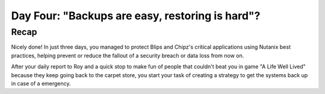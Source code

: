.. _recover_day4:

------------------------------------------------
Day Four: "Backups are easy, restoring is hard"?
------------------------------------------------

Recap
+++++
Nicely done! In just three days, you managed to protect Blips and Chipz's critical applications using Nutanix best practices, helping prevent or reduce the fallout of a security breach or data loss from now on.

After your daily report to Roy and a quick stop to make fun of people that couldn't beat you in game "A Life Well Lived" because they keep going back to the carpet store, you start your task of creating a strategy to get the systems back up in case of a emergency.